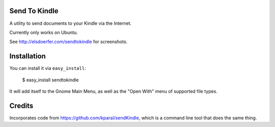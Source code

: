 Send To Kindle
==============

A utility to send documents to your Kindle via the Internet.

Currently only works on Ubuntu.

See http://elsdoerfer.com/sendtokindle for screenshots.


Installation
============

You can install it via ``easy_install``:

     $ easy_install sendtokindle

It will add itself to the Gnome Main Menu, as well as the "Open With"
menu of supported file types.


Credits
=======

Incorporates code from https://github.com/kparal/sendKindle, which is
a command line tool that does the same thing.
